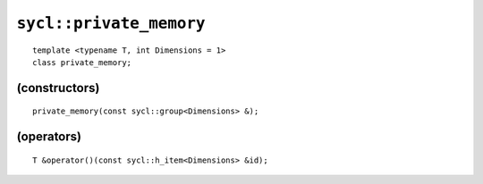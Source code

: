 ..
  Copyright 2020 The Khronos Group Inc.
  SPDX-License-Identifier: CC-BY-4.0

========================
``sycl::private_memory``
========================

::

   template <typename T, int Dimensions = 1>
   class private_memory;

.. seealso:: |SYCL_SPEC_PRIVATE_MEMORY|

(constructors)
==============

::

  private_memory(const sycl::group<Dimensions> &);

(operators)
===========

::

  T &operator()(const sycl::h_item<Dimensions> &id);
